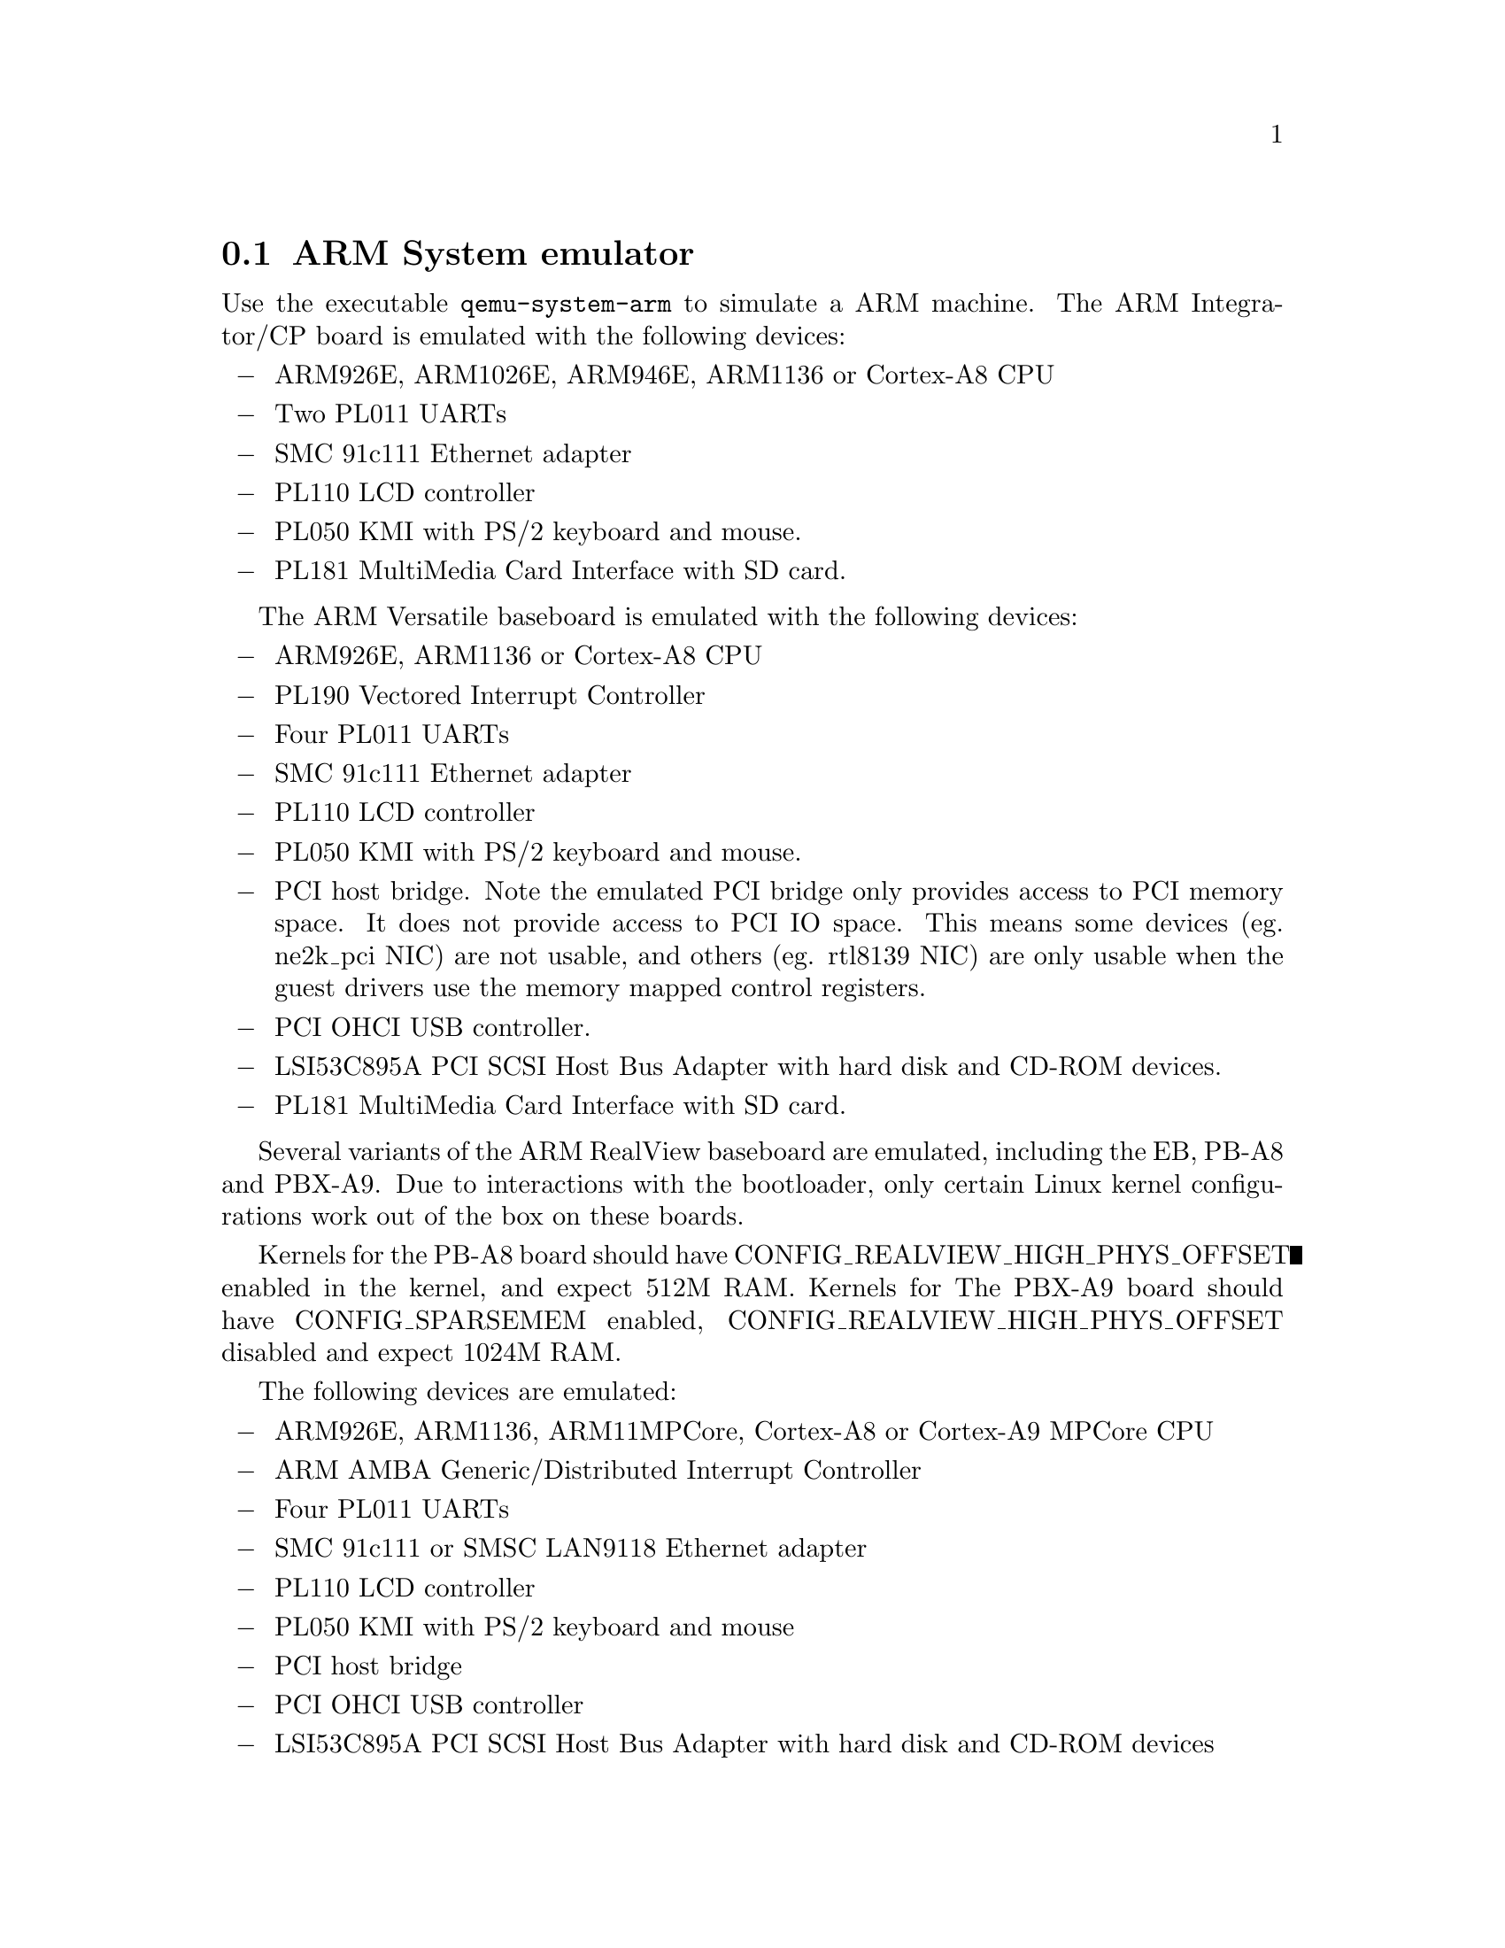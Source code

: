 @node ARM System emulator
@section ARM System emulator

Use the executable @file{qemu-system-arm} to simulate a ARM
machine. The ARM Integrator/CP board is emulated with the following
devices:

@itemize @minus
@item
ARM926E, ARM1026E, ARM946E, ARM1136 or Cortex-A8 CPU
@item
Two PL011 UARTs
@item
SMC 91c111 Ethernet adapter
@item
PL110 LCD controller
@item
PL050 KMI with PS/2 keyboard and mouse.
@item
PL181 MultiMedia Card Interface with SD card.
@end itemize

The ARM Versatile baseboard is emulated with the following devices:

@itemize @minus
@item
ARM926E, ARM1136 or Cortex-A8 CPU
@item
PL190 Vectored Interrupt Controller
@item
Four PL011 UARTs
@item
SMC 91c111 Ethernet adapter
@item
PL110 LCD controller
@item
PL050 KMI with PS/2 keyboard and mouse.
@item
PCI host bridge.  Note the emulated PCI bridge only provides access to
PCI memory space.  It does not provide access to PCI IO space.
This means some devices (eg. ne2k_pci NIC) are not usable, and others
(eg. rtl8139 NIC) are only usable when the guest drivers use the memory
mapped control registers.
@item
PCI OHCI USB controller.
@item
LSI53C895A PCI SCSI Host Bus Adapter with hard disk and CD-ROM devices.
@item
PL181 MultiMedia Card Interface with SD card.
@end itemize

Several variants of the ARM RealView baseboard are emulated,
including the EB, PB-A8 and PBX-A9.  Due to interactions with the
bootloader, only certain Linux kernel configurations work out
of the box on these boards.

Kernels for the PB-A8 board should have CONFIG_REALVIEW_HIGH_PHYS_OFFSET
enabled in the kernel, and expect 512M RAM.  Kernels for The PBX-A9 board
should have CONFIG_SPARSEMEM enabled, CONFIG_REALVIEW_HIGH_PHYS_OFFSET
disabled and expect 1024M RAM.

The following devices are emulated:

@itemize @minus
@item
ARM926E, ARM1136, ARM11MPCore, Cortex-A8 or Cortex-A9 MPCore CPU
@item
ARM AMBA Generic/Distributed Interrupt Controller
@item
Four PL011 UARTs
@item
SMC 91c111 or SMSC LAN9118 Ethernet adapter
@item
PL110 LCD controller
@item
PL050 KMI with PS/2 keyboard and mouse
@item
PCI host bridge
@item
PCI OHCI USB controller
@item
LSI53C895A PCI SCSI Host Bus Adapter with hard disk and CD-ROM devices
@item
PL181 MultiMedia Card Interface with SD card.
@end itemize

The XScale-based clamshell PDA models ("Spitz", "Akita", "Borzoi"
and "Terrier") emulation includes the following peripherals:

@itemize @minus
@item
Intel PXA270 System-on-chip (ARM V5TE core)
@item
NAND Flash memory
@item
IBM/Hitachi DSCM microdrive in a PXA PCMCIA slot - not in "Akita"
@item
On-chip OHCI USB controller
@item
On-chip LCD controller
@item
On-chip Real Time Clock
@item
TI ADS7846 touchscreen controller on SSP bus
@item
Maxim MAX1111 analog-digital converter on I@math{^2}C bus
@item
GPIO-connected keyboard controller and LEDs
@item
Secure Digital card connected to PXA MMC/SD host
@item
Three on-chip UARTs
@item
WM8750 audio CODEC on I@math{^2}C and I@math{^2}S busses
@end itemize

The Palm Tungsten|E PDA (codename "Cheetah") emulation includes the
following elements:

@itemize @minus
@item
Texas Instruments OMAP310 System-on-chip (ARM 925T core)
@item
ROM and RAM memories (ROM firmware image can be loaded with -option-rom)
@item
On-chip LCD controller
@item
On-chip Real Time Clock
@item
TI TSC2102i touchscreen controller / analog-digital converter / Audio
CODEC, connected through MicroWire and I@math{^2}S busses
@item
GPIO-connected matrix keypad
@item
Secure Digital card connected to OMAP MMC/SD host
@item
Three on-chip UARTs
@end itemize

Nokia N800 and N810 internet tablets (known also as RX-34 and RX-44 / 48)
emulation supports the following elements:

@itemize @minus
@item
Texas Instruments OMAP2420 System-on-chip (ARM 1136 core)
@item
RAM and non-volatile OneNAND Flash memories
@item
Display connected to EPSON remote framebuffer chip and OMAP on-chip
display controller and a LS041y3 MIPI DBI-C controller
@item
TI TSC2301 (in N800) and TI TSC2005 (in N810) touchscreen controllers
driven through SPI bus
@item
National Semiconductor LM8323-controlled qwerty keyboard driven
through I@math{^2}C bus
@item
Secure Digital card connected to OMAP MMC/SD host
@item
Three OMAP on-chip UARTs and on-chip STI debugging console
@item
Mentor Graphics "Inventra" dual-role USB controller embedded in a TI
TUSB6010 chip - only USB host mode is supported
@item
TI TMP105 temperature sensor driven through I@math{^2}C bus
@item
TI TWL92230C power management companion with an RTC on I@math{^2}C bus
@item
Nokia RETU and TAHVO multi-purpose chips with an RTC, connected
through CBUS
@end itemize

The Luminary Micro Stellaris LM3S811EVB emulation includes the following
devices:

@itemize @minus
@item
Cortex-M3 CPU core.
@item
64k Flash and 8k SRAM.
@item
Timers, UARTs, ADC and I@math{^2}C interface.
@item
OSRAM Pictiva 96x16 OLED with SSD0303 controller on I@math{^2}C bus.
@end itemize

The Luminary Micro Stellaris LM3S6965EVB emulation includes the following
devices:

@itemize @minus
@item
Cortex-M3 CPU core.
@item
256k Flash and 64k SRAM.
@item
Timers, UARTs, ADC, I@math{^2}C and SSI interfaces.
@item
OSRAM Pictiva 128x64 OLED with SSD0323 controller connected via SSI.
@end itemize

The Freecom MusicPal internet radio emulation includes the following
elements:

@itemize @minus
@item
Marvell MV88W8618 ARM core.
@item
32 MB RAM, 256 KB SRAM, 8 MB flash.
@item
Up to 2 16550 UARTs
@item
MV88W8xx8 Ethernet controller
@item
MV88W8618 audio controller, WM8750 CODEC and mixer
@item
128×64 display with brightness control
@item
2 buttons, 2 navigation wheels with button function
@end itemize

The Siemens SX1 models v1 and v2 (default) basic emulation.
The emulation includes the following elements:

@itemize @minus
@item
Texas Instruments OMAP310 System-on-chip (ARM 925T core)
@item
ROM and RAM memories (ROM firmware image can be loaded with -pflash)
V1
1 Flash of 16MB and 1 Flash of 8MB
V2
1 Flash of 32MB
@item
On-chip LCD controller
@item
On-chip Real Time Clock
@item
Secure Digital card connected to OMAP MMC/SD host
@item
Three on-chip UARTs
@end itemize

A Linux 2.6 test image is available on the QEMU web site. More
information is available in the QEMU mailing-list archive.

